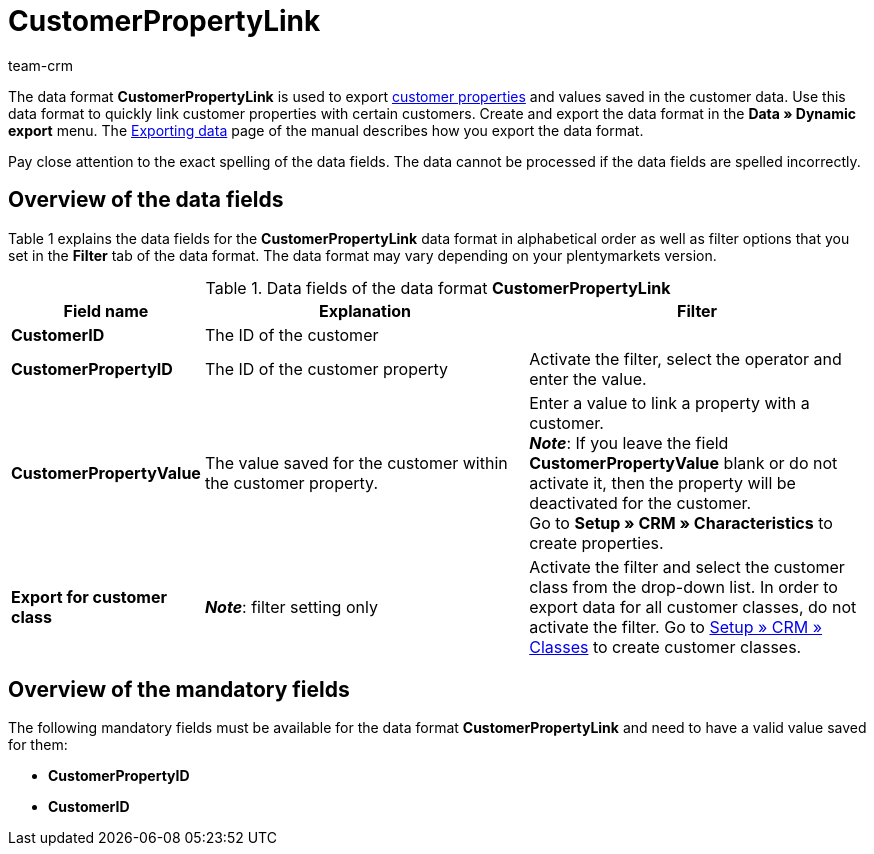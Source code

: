 = CustomerPropertyLink
:keywords: Data format CustomerPropertyLink, customer properties and values
:description: Use the data format CustomerPropertyLink to export customer properties and the values saved for your customers.
:page-index: false
:id: RWENFES
:author: team-crm

The data format *CustomerPropertyLink* is used to export xref:crm:preparatory-settings.adoc#properties-introduction[customer properties] and values saved in the customer data. Use this data format to quickly link customer properties with certain customers. Create and export the data format in the *Data » Dynamic export* menu. The xref:data:exporting-data.adoc#[Exporting data] page of the manual describes how you export the data format.

Pay close attention to the exact spelling of the data fields. The data cannot be processed if the data fields are spelled incorrectly.

== Overview of the data fields

Table 1 explains the data fields for the *CustomerPropertyLink* data format in alphabetical order as well as filter options that you set in the *Filter* tab of the data format. The data format may vary depending on your plentymarkets version.

.Data fields of the data format *CustomerPropertyLink*
[cols="1,3,3"]
|====
|Field name |Explanation |Filter

| *CustomerID*
|The ID of the customer
|

| *CustomerPropertyID*
|The ID of the customer property
|Activate the filter, select the operator and enter the value.

| *CustomerPropertyValue*
|The value saved for the customer within the customer property.
|Enter a value to link a property with a customer. +
*_Note_*: If you leave the field *CustomerPropertyValue* blank or do not activate it, then the property will be deactivated for the customer. +
Go to *Setup » CRM » Characteristics* to create properties.

| *Export for customer class*
| *_Note_*: filter setting only
|Activate the filter and select the customer class from the drop-down list. In order to export data for all customer classes, do not activate the filter. Go to xref:crm:managing-contacts.adoc#15[Setup » CRM » Classes] to create customer classes.
|====

== Overview of the mandatory fields

The following mandatory fields must be available for the data format *CustomerPropertyLink* and need to have a valid value saved for them:

* *CustomerPropertyID*
* *CustomerID*
